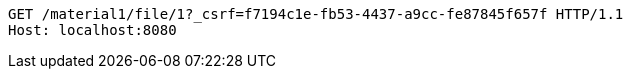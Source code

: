 [source,http,options="nowrap"]
----
GET /material1/file/1?_csrf=f7194c1e-fb53-4437-a9cc-fe87845f657f HTTP/1.1
Host: localhost:8080

----